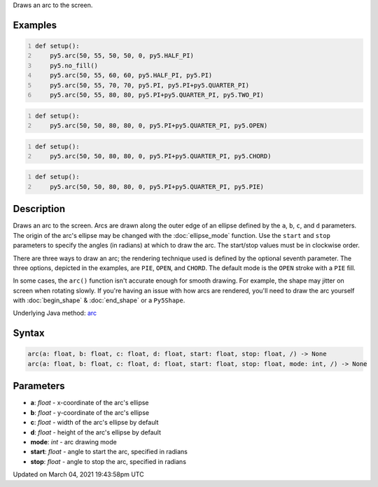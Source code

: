 .. title: arc()
.. slug: arc
.. date: 2021-03-04 19:43:58 UTC+00:00
.. tags:
.. category:
.. link:
.. description: py5 arc() documentation
.. type: text

Draws an arc to the screen.

Examples
========

.. raw:: html

    <div class="example-table">

.. raw:: html

    <div class="example-row"><div class="example-cell-image">

.. image:: /images/reference/Sketch_arc_0.png
    :alt: example picture for arc()

.. raw:: html

    </div><div class="example-cell-code">

.. code:: python
    :number-lines:

    def setup():
        py5.arc(50, 55, 50, 50, 0, py5.HALF_PI)
        py5.no_fill()
        py5.arc(50, 55, 60, 60, py5.HALF_PI, py5.PI)
        py5.arc(50, 55, 70, 70, py5.PI, py5.PI+py5.QUARTER_PI)
        py5.arc(50, 55, 80, 80, py5.PI+py5.QUARTER_PI, py5.TWO_PI)

.. raw:: html

    </div></div>

.. raw:: html

    <div class="example-row"><div class="example-cell-image">

.. image:: /images/reference/Sketch_arc_1.png
    :alt: example picture for arc()

.. raw:: html

    </div><div class="example-cell-code">

.. code:: python
    :number-lines:

    def setup():
        py5.arc(50, 50, 80, 80, 0, py5.PI+py5.QUARTER_PI, py5.OPEN)

.. raw:: html

    </div></div>

.. raw:: html

    <div class="example-row"><div class="example-cell-image">

.. image:: /images/reference/Sketch_arc_2.png
    :alt: example picture for arc()

.. raw:: html

    </div><div class="example-cell-code">

.. code:: python
    :number-lines:

    def setup():
        py5.arc(50, 50, 80, 80, 0, py5.PI+py5.QUARTER_PI, py5.CHORD)

.. raw:: html

    </div></div>

.. raw:: html

    <div class="example-row"><div class="example-cell-image">

.. image:: /images/reference/Sketch_arc_3.png
    :alt: example picture for arc()

.. raw:: html

    </div><div class="example-cell-code">

.. code:: python
    :number-lines:

    def setup():
        py5.arc(50, 50, 80, 80, 0, py5.PI+py5.QUARTER_PI, py5.PIE)

.. raw:: html

    </div></div>

.. raw:: html

    </div>

Description
===========

Draws an arc to the screen. Arcs are drawn along the outer edge of an ellipse defined by the ``a``, ``b``, ``c``, and ``d`` parameters. The origin of the arc's ellipse may be changed with the :doc:`ellipse_mode` function. Use the ``start`` and ``stop`` parameters to specify the angles (in radians) at which to draw the arc. The start/stop values must be in clockwise order.

There are three ways to draw an arc; the rendering technique used is defined by the optional seventh parameter. The three options, depicted in the examples, are ``PIE``, ``OPEN``, and ``CHORD``. The default mode is the ``OPEN`` stroke with a ``PIE`` fill.

In some cases, the ``arc()`` function isn't accurate enough for smooth drawing. For example, the shape may jitter on screen when rotating slowly. If you're having an issue with how arcs are rendered, you'll need to draw the arc yourself with :doc:`begin_shape` & :doc:`end_shape` or a ``Py5Shape``.

Underlying Java method: `arc <https://processing.org/reference/arc_.html>`_

Syntax
======

.. code:: python

    arc(a: float, b: float, c: float, d: float, start: float, stop: float, /) -> None
    arc(a: float, b: float, c: float, d: float, start: float, stop: float, mode: int, /) -> None

Parameters
==========

* **a**: `float` - x-coordinate of the arc's ellipse
* **b**: `float` - y-coordinate of the arc's ellipse
* **c**: `float` - width of the arc's ellipse by default
* **d**: `float` - height of the arc's ellipse by default
* **mode**: `int` - arc drawing mode
* **start**: `float` - angle to start the arc, specified in radians
* **stop**: `float` - angle to stop the arc, specified in radians


Updated on March 04, 2021 19:43:58pm UTC

